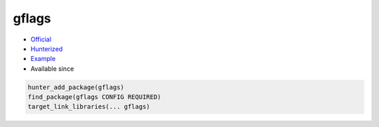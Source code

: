 .. spelling::

    gflags

.. index:: commandline tools ; gflags

.. _pkg.gflags:

gflags
======

.. |hunter| image:: https://img.shields.io/badge/hunter-v0.16.3-blue.svg
  :target: https://github.com/cpp-pm/hunter/releases/tag/v0.16.3
  :alt: Hunter v0.16.3

-  `Official <https://github.com/gflags/gflags>`__
-  `Hunterized <https://github.com/hunter-packages/gflags>`__
-  `Example <https://github.com/cpp-pm/hunter/blob/master/examples/gflags/foo.cpp>`__
- Available since |hunter|

.. code-block:: cmake

    hunter_add_package(gflags)
    find_package(gflags CONFIG REQUIRED)
    target_link_libraries(... gflags)
